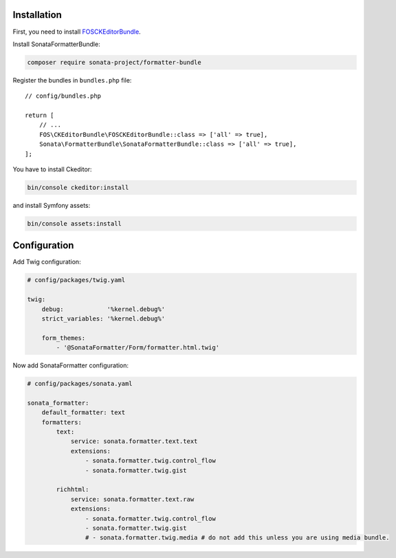 .. index::
    single: Installation; Bundle; Configuration

Installation
============

First, you need to install `FOSCKEditorBundle`_.

Install SonataFormatterBundle:

.. code-block:: bash

    composer require sonata-project/formatter-bundle

Register the bundles in ``bundles.php`` file::

    // config/bundles.php

    return [
        // ...
        FOS\CKEditorBundle\FOSCKEditorBundle::class => ['all' => true],
        Sonata\FormatterBundle\SonataFormatterBundle::class => ['all' => true],
    ];

You have to install Ckeditor:

.. code-block:: bash

    bin/console ckeditor:install

and install Symfony assets:

.. code-block:: bash

    bin/console assets:install

Configuration
=============

Add Twig configuration:

.. code-block:: yaml

    # config/packages/twig.yaml

    twig:
        debug:            '%kernel.debug%'
        strict_variables: '%kernel.debug%'

        form_themes:
            - '@SonataFormatter/Form/formatter.html.twig'

Now add SonataFormatter configuration:

.. code-block:: yaml

    # config/packages/sonata.yaml

    sonata_formatter:
        default_formatter: text
        formatters:
            text:
                service: sonata.formatter.text.text
                extensions:
                    - sonata.formatter.twig.control_flow
                    - sonata.formatter.twig.gist

            richhtml:
                service: sonata.formatter.text.raw
                extensions:
                    - sonata.formatter.twig.control_flow
                    - sonata.formatter.twig.gist
                    # - sonata.formatter.twig.media # do not add this unless you are using media bundle.

.. _`FOSCKEditorBundle`: https://github.com/FriendsOfSymfony/FOSCKEditorBundle
